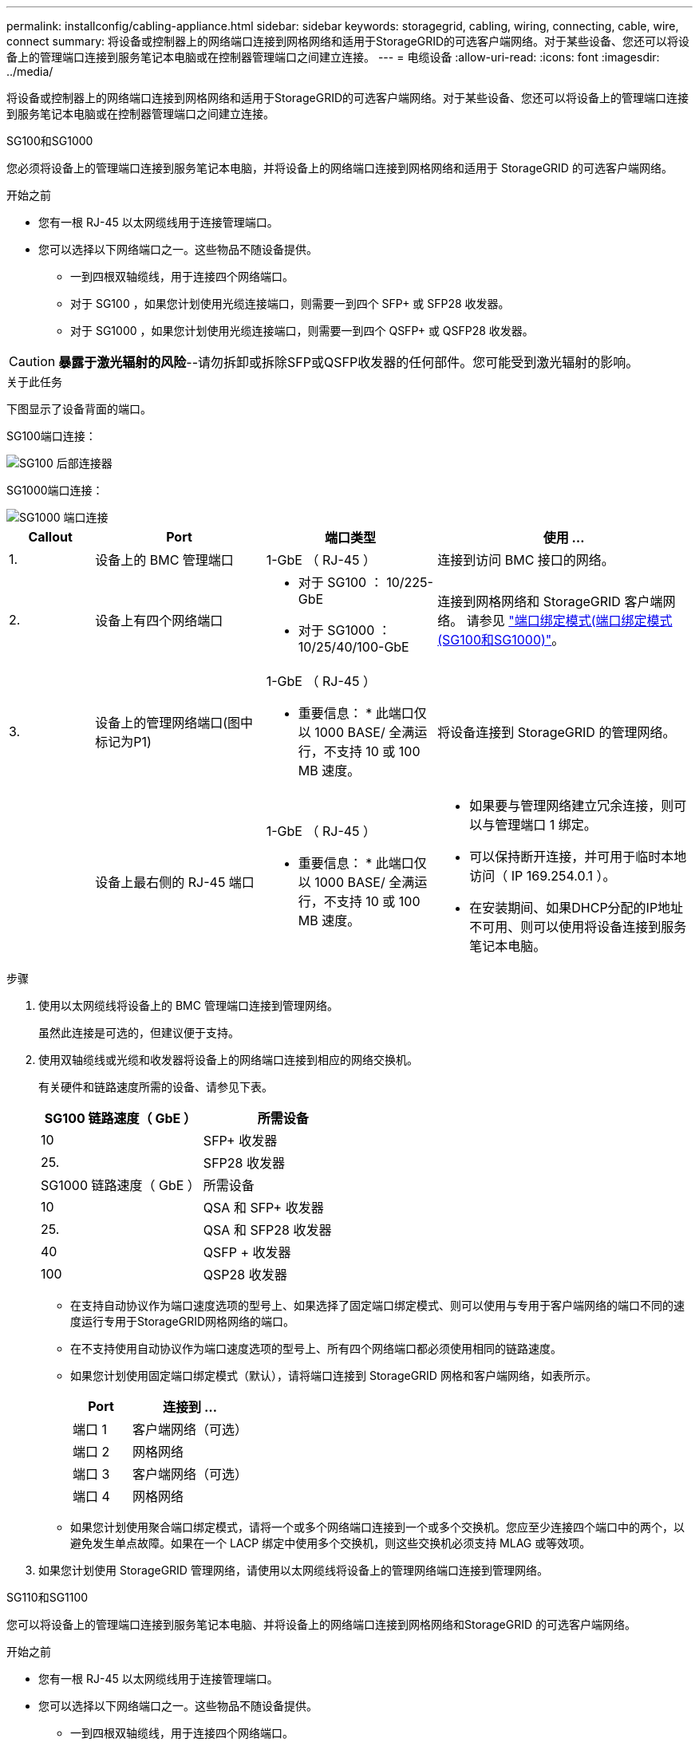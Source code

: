 ---
permalink: installconfig/cabling-appliance.html 
sidebar: sidebar 
keywords: storagegrid, cabling, wiring, connecting, cable, wire, connect 
summary: 将设备或控制器上的网络端口连接到网格网络和适用于StorageGRID的可选客户端网络。对于某些设备、您还可以将设备上的管理端口连接到服务笔记本电脑或在控制器管理端口之间建立连接。 
---
= 电缆设备
:allow-uri-read: 
:icons: font
:imagesdir: ../media/


[role="lead"]
将设备或控制器上的网络端口连接到网格网络和适用于StorageGRID的可选客户端网络。对于某些设备、您还可以将设备上的管理端口连接到服务笔记本电脑或在控制器管理端口之间建立连接。

[role="tabbed-block"]
====
.SG100和SG1000
--
您必须将设备上的管理端口连接到服务笔记本电脑，并将设备上的网络端口连接到网格网络和适用于 StorageGRID 的可选客户端网络。

.开始之前
* 您有一根 RJ-45 以太网缆线用于连接管理端口。
* 您可以选择以下网络端口之一。这些物品不随设备提供。
+
** 一到四根双轴缆线，用于连接四个网络端口。
** 对于 SG100 ，如果您计划使用光缆连接端口，则需要一到四个 SFP+ 或 SFP28 收发器。
** 对于 SG1000 ，如果您计划使用光缆连接端口，则需要一到四个 QSFP+ 或 QSFP28 收发器。





CAUTION: *暴露于激光辐射的风险*--请勿拆卸或拆除SFP或QSFP收发器的任何部件。您可能受到激光辐射的影响。

.关于此任务
下图显示了设备背面的端口。

SG100端口连接：

image::../media/sg100_connections.png[SG100 后部连接器]

SG1000端口连接：

image::../media/sg1000_connections.png[SG1000 端口连接]

[cols="1a,2a,2a,3a"]
|===
| Callout | Port | 端口类型 | 使用 ... 


 a| 
1.
 a| 
设备上的 BMC 管理端口
 a| 
1-GbE （ RJ-45 ）
 a| 
连接到访问 BMC 接口的网络。



 a| 
2.
 a| 
设备上有四个网络端口
 a| 
* 对于 SG100 ： 10/225-GbE
* 对于 SG1000 ： 10/25/40/100-GbE

 a| 
连接到网格网络和 StorageGRID 客户端网络。  请参见 link:../installconfig/gathering-installation-information-sg100-and-sg1000.html#port-bond-modes["端口绑定模式(端口绑定模式(SG100和SG1000)"]。



 a| 
3.
 a| 
设备上的管理网络端口(图中标记为P1)
 a| 
1-GbE （ RJ-45 ）

* 重要信息： * 此端口仅以 1000 BASE/ 全满运行，不支持 10 或 100 MB 速度。
 a| 
将设备连接到 StorageGRID 的管理网络。



 a| 
 a| 
设备上最右侧的 RJ-45 端口
 a| 
1-GbE （ RJ-45 ）

* 重要信息： * 此端口仅以 1000 BASE/ 全满运行，不支持 10 或 100 MB 速度。
 a| 
* 如果要与管理网络建立冗余连接，则可以与管理端口 1 绑定。
* 可以保持断开连接，并可用于临时本地访问（ IP 169.254.0.1 ）。
* 在安装期间、如果DHCP分配的IP地址不可用、则可以使用将设备连接到服务笔记本电脑。


|===
.步骤
. 使用以太网缆线将设备上的 BMC 管理端口连接到管理网络。
+
虽然此连接是可选的，但建议便于支持。

. 使用双轴缆线或光缆和收发器将设备上的网络端口连接到相应的网络交换机。
+
有关硬件和链路速度所需的设备、请参见下表。

+
[cols="2a,2a"]
|===
| SG100 链路速度（ GbE ） | 所需设备 


 a| 
10
 a| 
SFP+ 收发器



 a| 
25.
 a| 
SFP28 收发器



| SG1000 链路速度（ GbE ） | 所需设备 


 a| 
10
 a| 
QSA 和 SFP+ 收发器



 a| 
25.
 a| 
QSA 和 SFP28 收发器



 a| 
40
 a| 
QSFP + 收发器



 a| 
100
 a| 
QSP28 收发器

|===
+
** 在支持自动协议作为端口速度选项的型号上、如果选择了固定端口绑定模式、则可以使用与专用于客户端网络的端口不同的速度运行专用于StorageGRID网格网络的端口。
** 在不支持使用自动协议作为端口速度选项的型号上、所有四个网络端口都必须使用相同的链路速度。
** 如果您计划使用固定端口绑定模式（默认），请将端口连接到 StorageGRID 网格和客户端网络，如表所示。
+
[cols="1a,2a"]
|===
| Port | 连接到 ... 


 a| 
端口 1
 a| 
客户端网络（可选）



 a| 
端口 2
 a| 
网格网络



 a| 
端口 3
 a| 
客户端网络（可选）



 a| 
端口 4
 a| 
网格网络

|===
** 如果您计划使用聚合端口绑定模式，请将一个或多个网络端口连接到一个或多个交换机。您应至少连接四个端口中的两个，以避免发生单点故障。如果在一个 LACP 绑定中使用多个交换机，则这些交换机必须支持 MLAG 或等效项。


. 如果您计划使用 StorageGRID 管理网络，请使用以太网缆线将设备上的管理网络端口连接到管理网络。


--
.SG110和SG1100
--
您可以将设备上的管理端口连接到服务笔记本电脑、并将设备上的网络端口连接到网格网络和StorageGRID 的可选客户端网络。

.开始之前
* 您有一根 RJ-45 以太网缆线用于连接管理端口。
* 您可以选择以下网络端口之一。这些物品不随设备提供。
+
** 一到四根双轴缆线，用于连接四个网络端口。
** 对于SG110、如果您计划对端口使用光缆、则需要一到四个SFP+或SFP28收发器。
** 对于SG1100、如果您计划对端口使用光缆、则需要一到四个QSFP+或QSFP28收发器。





CAUTION: *暴露于激光辐射的风险*--请勿拆卸或拆除SFP或QSFP收发器的任何部件。您可能受到激光辐射的影响。

.关于此任务
下图显示了设备背面的端口。

SG110端口连接：

image::../media/sgf6112_connections.png[SG110背面连接器]

SG1100端口连接：

image::../media/sg1100_connections.png[SG1000 端口连接]

[cols="1a,2a,2a,3a"]
|===
| Callout | Port | 端口类型 | 使用 ... 


 a| 
1.
 a| 
设备上的 BMC 管理端口
 a| 
1-GbE （ RJ-45 ）
 a| 
连接到访问 BMC 接口的网络。



 a| 
2.
 a| 
设备上有四个网络端口
 a| 
* 对于SG110：10/C5-GbE
* 对于SG1100：10/C5/40/100-GbE

 a| 
连接到网格网络和 StorageGRID 客户端网络。请参见 link:gathering-installation-information-sg110-and-sg1100.html#port-bond-modes["端口绑定模式(SG110和SG1100)"]



 a| 
3.
 a| 
设备上的管理网络端口
 a| 
1-GbE （ RJ-45 ）

*重要信息：*此端口仅以1/10 GbE (RJ-45)运行，不支持100兆位速度。
 a| 
将设备连接到 StorageGRID 的管理网络。



 a| 
 a| 
设备上最右侧的 RJ-45 端口
 a| 
1-GbE （ RJ-45 ）

*重要信息：*此端口仅以1/10 GbE (RJ-45)运行，不支持100兆位速度。
 a| 
* 如果要与管理网络建立冗余连接，则可以与管理端口 1 绑定。
* 可以保持断开连接，并可用于临时本地访问（ IP 169.254.0.1 ）。
* 在安装期间、如果DHCP分配的IP地址不可用、则可以使用将设备连接到服务笔记本电脑。


|===
.步骤
. 使用以太网缆线将设备上的 BMC 管理端口连接到管理网络。
+
虽然此连接是可选的，但建议便于支持。

. 使用双轴缆线或光缆和收发器将设备上的网络端口连接到相应的网络交换机。
+
有关硬件和链路速度所需的设备、请参见下表。

+
[cols="2a,2a"]
|===
| SG110链路速度(GbE) | 所需设备 


 a| 
10
 a| 
SFP+ 收发器



 a| 
25.
 a| 
SFP28 收发器



| SG1100链路速度(GbE) | 所需设备 


 a| 
10
 a| 
QSA 和 SFP+ 收发器



 a| 
25.
 a| 
QSA 和 SFP28 收发器



 a| 
40
 a| 
QSFP + 收发器



 a| 
100
 a| 
QSP28 收发器

|===
+
** 在支持自动协议作为端口速度选项的型号上、如果选择了固定端口绑定模式、则可以使用与专用于客户端网络的端口不同的速度运行专用于StorageGRID网格网络的端口。
** 在不支持使用自动协议作为端口速度选项的型号上、所有四个网络端口都必须使用相同的链路速度。
** 如果您计划使用固定端口绑定模式（默认），请将端口连接到 StorageGRID 网格和客户端网络，如表所示。
+
[cols="1a,2a"]
|===
| Port | 连接到 ... 


 a| 
端口 1
 a| 
客户端网络（可选）



 a| 
端口 2
 a| 
网格网络



 a| 
端口 3
 a| 
客户端网络（可选）



 a| 
端口 4
 a| 
网格网络

|===
** 如果您计划使用聚合端口绑定模式，请将一个或多个网络端口连接到一个或多个交换机。您应至少连接四个端口中的两个，以避免发生单点故障。如果在一个 LACP 绑定中使用多个交换机，则这些交换机必须支持 MLAG 或等效项。


. 如果您计划使用 StorageGRID 管理网络，请使用以太网缆线将设备上的管理网络端口连接到管理网络。


--
.SG5700
--
将两个控制器相互连接、连接每个控制器上的管理端口、然后将E5700SG控制器上的10/C5-GbE端口连接到网格网络和适用于StorageGRID 的可选客户端网络。

.开始之前
* 您已解压缩设备附带的以下物品：
+
** 两根电源线。
** 两根光缆用于控制器上的 FC 互连端口。
** 八个 SFP+ 收发器，支持 10-GbE 或 16-Gbps FC 。如果您希望网络端口使用 10-GbE 链路速度，则可以将收发器与两个控制器上的两个互连端口以及 E5700SG 控制器上的四个 10/25GbE 网络端口结合使用。


* 您已获得以下设备未附带的物品：
+
** 一到四根光缆，用于您计划使用的 10/225-GbE 端口。
** 如果您计划使用 25 GbE 链路速度，则需要一到四个 SFP28 收发器。
** 用于连接管理端口的以太网缆线。





CAUTION: *暴露于激光辐射的风险*--请勿拆卸或拆除SFP收发器的任何部件。您可能受到激光辐射的影响。

.关于此任务
图中显示了SG5760和SG5760X中的两个控制器、其中顶部是E2800系列存储控制器、底部是E5700SG控制器。在SG5712和SG5712X中、从背面看、E2800系列存储控制器位于E5700SG控制器的左侧。

SG5760连接：

image::../media/sg5760_connections.gif[SG5760 设备上的连接]

SG5760X连接：

image::../media/sg5760X_connections.png[SG5760X设备上的连接]

[cols="1a,2a,2a,2a"]
|===
| Callout | Port | 端口类型 | 使用 ... 


 a| 
1.
 a| 
每个控制器上两个互连端口
 a| 
16 GB/s FC 光纤 SFP+
 a| 
将两个控制器彼此连接。



 a| 
2.
 a| 
E2800系列控制器上的管理端口1
 a| 
1-GbE （ RJ-45 ）
 a| 
连接到访问 SANtricity System Manager 的网络。您可以使用适用于 StorageGRID 的管理网络或独立的管理网络。



 a| 
2.
 a| 
E2800系列控制器上的管理端口2
 a| 
1-GbE （ RJ-45 ）
 a| 
为技术支持预留。



 a| 
3.
 a| 
E5700SG 控制器上的管理端口 1
 a| 
1-GbE （ RJ-45 ）
 a| 
将 E5700SG 控制器连接到 StorageGRID 管理网络。



 a| 
3.
 a| 
E5700SG 控制器上的管理端口 2
 a| 
1-GbE （ RJ-45 ）
 a| 
* 如果要与管理网络建立冗余连接，则可以与管理端口 1 绑定。
* 可以保持未连接状态，并可用于临时本地访问（ IP 169.254.0.1 ）。
* 在安装期间、如果DHCP分配的IP地址不可用、可使用将E5700SG控制器连接到服务笔记本电脑。




 a| 
4.
 a| 
E5700SG 控制器上的 10/225-GbE 端口 1-4
 a| 
10-GbE 或 25-GbE

* 注： * 设备附带的 SFP+ 收发器支持 10-GbE 链路速度。如果要对四个网络端口使用 25 GbE 链路速度，则必须提供 SFP28 收发器。
 a| 
连接到网格网络和 StorageGRID 客户端网络。请参见 link:gathering-installation-information-sg5700.html#port-bond-modes["端口绑定模式(E5700SG控制器)"]。

|===
.步骤
. 使用两根光缆和八个 SFP+ 收发器中的四根光缆将 E2800 控制器连接到 E5700SG 控制器。
+
[cols="1a,1a"]
|===
| 连接此端口 ... | 到此端口 ... 


 a| 
E2800 控制器上的互连端口 1
 a| 
E5700SG 控制器上的互连端口 1



 a| 
E2800 控制器上的互连端口 2
 a| 
E5700SG 控制器上的互连端口 2

|===
. 如果您计划使用 SANtricity System Manager ，请使用以太网缆线将 E2800 控制器上的管理端口 1 （ P1 ）（左侧的 RJ-45 端口）连接到 SANtricity System Manager 的管理网络。
+
不要使用E2800控制器上的管理端口2 (P2)(右侧的RJ-45端口)。此端口是为技术支持预留的。

. 如果您计划使用 StorageGRID 管理网络，请使用以太网缆线将 E5700SG 控制器上的管理端口 1 （左侧的 RJ-45 端口）连接到管理网络。
+
如果您计划对管理网络使用主动备份网络绑定模式，请使用以太网缆线将 E5700SG 控制器上的管理端口 2 （右侧的 RJ-45 端口）连接到管理网络。

. 使用光缆和 SFP+ 或 SFP28 收发器将 E5700SG 控制器上的 10/225-GbE 端口连接到相应的网络交换机。
+

NOTE: 如果您计划使用 10-GbE 链路速度，请安装 SFP+ 收发器。如果您计划使用 25 GbE 链路速度，请安装 SFP28 收发器。

+
** 在支持自动协议作为端口速度选项的型号上、如果选择了固定端口绑定模式、则可以使用与专用于客户端网络的端口不同的速度运行专用于StorageGRID网格网络的端口。
** 在不支持使用自动协议作为端口速度选项的型号上、所有四个网络端口都必须使用相同的链路速度。
** 如果您计划使用固定端口绑定模式（默认），请将端口连接到 StorageGRID 网格和客户端网络，如表所示。
+
[cols="1a,1a"]
|===
| Port | 连接到 ... 


 a| 
端口 1
 a| 
客户端网络（可选）



 a| 
端口 2
 a| 
网格网络



 a| 
端口 3
 a| 
客户端网络（可选）



 a| 
端口 4
 a| 
网格网络

|===
** 如果您计划使用聚合端口绑定模式，请将一个或多个网络端口连接到一个或多个交换机。您应至少连接四个端口中的两个，以避免发生单点故障。如果在一个 LACP 绑定中使用多个交换机，则这些交换机必须支持 MLAG 或等效项。




--
.SG6000
--
您可以将存储控制器连接到SG6000-CN控制器、将所有三个控制器上的管理端口连接起来、然后将SG6000-CN控制器上的网络端口连接到网格网络和适用于StorageGRID 的可选客户端网络。

.开始之前
* 设备附带有四根光缆，用于将两个存储控制器连接到 SG6000-CN 控制器。
* 您可以使用 RJ-45 以太网缆线（至少四根）连接管理端口。
* 您可以选择以下网络端口之一。这些物品不随设备提供。
+
** 一到四根双轴缆线，用于连接四个网络端口。
** 如果您计划使用光缆连接端口，则需要一到四个 SFP+ 或 SFP28 收发器。
+

CAUTION: *暴露于激光辐射的风险*--请勿拆卸或拆除SFP收发器的任何部件。您可能受到激光辐射的影响。





.关于此任务
下图显示了SG6060和SG6060X设备中的三个控制器、其中SG6000-CN计算控制器位于顶部、两个E2800存储控制器位于底部。SG6060使用E2800A控制器、SG6060X使用两个E2800B控制器版本之一。


NOTE: 除了互连端口的位置之外、两个版本的E2800控制器的规格和功能都相同。


CAUTION: 请勿在同一设备中使用E2800A和E2800B控制器。

SG6060连接：

image::../media/sg6000_e2800_connections.png[SG6060到E2800A连接]

SG6060X连接：

* 版本1
+
image::../media/sg6000x_e2800B_connections.png[SG6060到E2800B连接]

* 版本2
+

NOTE: 如果E2800B控制器中的FC收发器安装在上部FC连接端口(6)中、请将其移至右下角的FC连接端口(7)。

+
image::../media/sg6000x_e2800B2_connections.png[SG6060到E2800B连接]



下图显示了 SG6024 设备中的三个控制器，其中 SG6000-CN 计算控制器位于顶部，两个 EF570 存储控制器并排位于计算控制器下方。

GF6024连接：

image::../media/sg6000_ef570_connections.png[SG6000 到 SGF570 连接]

[cols="1a,2a,2a,3a"]
|===
| Callout | Port | 端口类型 | 使用 ... 


 a| 
1.
 a| 
SG6000-CN 控制器上的 BMC 管理端口
 a| 
1-GbE （ RJ-45 ）
 a| 
连接到访问 BMC 接口的网络。



 a| 
2.
 a| 
FC 连接端口：

* 4 个用于 SG6000-CN 控制器
* 每个存储控制器上 2 个

 a| 
16 Gb/ 秒 FC 光纤 SFP+
 a| 
将每个存储控制器连接到 SG6000-CN 控制器。



 a| 
3.
 a| 
SG6000-CN 控制器上的四个网络端口
 a| 
10/225-GbE
 a| 
连接到网格网络和 StorageGRID 客户端网络。请参见 link:../installconfig/gathering-installation-information-sg6000.html#port-bond-modes["端口绑定模式(SG6000-CN控制器)"]。



 a| 
4.
 a| 
SG6000-CN控制器上的管理网络端口(图中标记为P1)
 a| 
1-GbE （ RJ-45 ）

* 重要信息： * 此端口仅以 1000 BASE/ 全满运行，不支持 10 或 100 MB 速度。
 a| 
将 SG6000-CN 控制器连接到 StorageGRID 管理网络。



 a| 
 a| 
SG6000-CN 控制器上最右侧的 RJ-45 端口
 a| 
1-GbE （ RJ-45 ）

* 重要信息： * 此端口仅以 1000 BASE/ 全满运行，不支持 10 或 100 MB 速度。
 a| 
* 如果要与管理网络建立冗余连接，则可以与管理端口 1 绑定。
* 可以保持未连接状态，并可用于临时本地访问（ IP 169.254.0.1 ）。
* 在安装期间、如果DHCP分配的IP地址不可用、可使用将SG6000-CN控制器连接到服务笔记本电脑。




 a| 
5.
 a| 
每个存储控制器上的管理端口 1
 a| 
1-GbE （ RJ-45 ）
 a| 
连接到访问 SANtricity System Manager 的网络。



 a| 
 a| 
每个存储控制器上的管理端口 2
 a| 
1-GbE （ RJ-45 ）
 a| 
为技术支持预留。

|===
.步骤
. 使用以太网缆线将 SG6000-CN 控制器上的 BMC 管理端口连接到管理网络。
+
虽然此连接是可选的，但建议便于支持。

. 使用四根光缆和四个 SFP+ 收发器将每个存储控制器上的两个 FC 端口连接到 SG6000-CN 控制器上的 FC 端口。
. 使用双轴缆线或光缆以及 SFP+ 或 SFP28 收发器将 SG6000-CN 控制器上的网络端口连接到相应的网络交换机。
+

NOTE: 如果您计划使用 10-GbE 链路速度，请安装 SFP+ 收发器。如果您计划使用 25 GbE 链路速度，请安装 SFP28 收发器。

+
** 在支持自动协议作为端口速度选项的型号上、如果选择了固定端口绑定模式、则可以使用与专用于客户端网络的端口不同的速度运行专用于StorageGRID网格网络的端口。
** 在不支持使用自动协议作为端口速度选项的型号上、所有四个网络端口都必须使用相同的链路速度。
** 如果您计划使用固定端口绑定模式（默认），请将端口连接到 StorageGRID 网格和客户端网络，如表所示。
+
[cols="1a,2a"]
|===
| Port | 连接到 ... 


 a| 
端口 1
 a| 
客户端网络（可选）



 a| 
端口 2
 a| 
网格网络



 a| 
端口 3
 a| 
客户端网络（可选）



 a| 
端口 4
 a| 
网格网络

|===
+
*** 如果您计划使用聚合端口绑定模式，请将一个或多个网络端口连接到一个或多个交换机。您应至少连接四个端口中的两个，以避免发生单点故障。如果在一个 LACP 绑定中使用多个交换机，则这些交换机必须支持 MLAG 或等效项。




. 如果您计划使用 StorageGRID 管理网络，请使用以太网缆线将 SG6000-CN 控制器上的管理网络端口连接到管理网络。
. 如果您计划使用 SANtricity System Manager 的管理网络，请使用以太网缆线将每个存储控制器上的管理端口 1 （ P1 ）（左侧的 RJ-45 端口）连接到 SANtricity System Manager 的管理网络。
+
请勿使用存储控制器上的管理端口2 (P2)(右侧的RJ-45端口)。此端口是为技术支持预留的。



--
.SG6100
--
您可以将设备上的管理端口连接到服务笔记本电脑、并将设备上的网络端口连接到网格网络和StorageGRID 的可选客户端网络。

.开始之前
* 您有一根 RJ-45 以太网缆线用于连接管理端口。
* 您可以选择以下网络端口之一。这些物品不随设备提供。
+
** 一到四根双轴缆线，用于连接四个网络端口。
** 如果您计划使用光缆连接端口，则需要一到四个 SFP+ 或 SFP28 收发器。





CAUTION: *暴露于激光辐射的风险*--请勿拆卸或拆除SFP收发器的任何部件。您可能受到激光辐射的影响。

.关于此任务
下图显示了SGF6112背面的端口。

image::../media/sgf6112_connections.png[SGF6112后部接头]

[cols="1a,2a,2a,3a"]
|===
| Callout | Port | 端口类型 | 使用 ... 


 a| 
1.
 a| 
设备上的 BMC 管理端口
 a| 
1-GbE （ RJ-45 ）
 a| 
连接到访问 BMC 接口的网络。



 a| 
2.
 a| 
设备上的四个10/C5-GbE网络端口
 a| 
 a| 
连接到网格网络和 StorageGRID 客户端网络。请参见 link:gathering-installation-information-sg6100.html#port-bond-modes["端口绑定模式(SGF6112)"]



 a| 
3.
 a| 
设备上的管理网络端口(图中标记为P1)
 a| 
1-GbE （ RJ-45 ）

*重要信息：*此端口仅以1/10 GbE (RJ-45)运行，不支持100兆位速度。
 a| 
将设备连接到 StorageGRID 的管理网络。



 a| 
 a| 
设备上最右侧的 RJ-45 端口
 a| 
1-GbE （ RJ-45 ）

*重要信息：*此端口仅以1/10 GbE (RJ-45)运行，不支持100兆位速度。
 a| 
* 如果要与管理网络建立冗余连接，则可以与管理端口 1 绑定。
* 可以保持断开连接，并可用于临时本地访问（ IP 169.254.0.1 ）。
* 在安装期间、如果DHCP分配的IP地址不可用、则可以使用将设备连接到服务笔记本电脑。


|===
.步骤
. 使用以太网缆线将设备上的 BMC 管理端口连接到管理网络。
+
虽然此连接是可选的，但建议便于支持。

. 使用双轴缆线或光缆和收发器将设备上的网络端口连接到相应的网络交换机。
+
[cols="2a,2a"]
|===
| SGF6112链路速度(GbE) | 所需设备 


 a| 
10
 a| 
SFP+ 收发器



 a| 
25.
 a| 
SFP28 收发器

|===
+
** 在支持自动协议作为端口速度选项的型号上、如果选择了固定端口绑定模式、则可以使用与专用于客户端网络的端口不同的速度运行专用于StorageGRID网格网络的端口。
** 在不支持使用自动协议作为端口速度选项的型号上、所有四个网络端口都必须使用相同的链路速度。
** 如果您计划使用固定端口绑定模式（默认），请将端口连接到 StorageGRID 网格和客户端网络，如表所示。
+
[cols="1a,2a"]
|===
| Port | 连接到 ... 


 a| 
端口 1
 a| 
客户端网络（可选）



 a| 
端口 2
 a| 
网格网络



 a| 
端口 3
 a| 
客户端网络（可选）



 a| 
端口 4
 a| 
网格网络

|===
** 如果您计划使用聚合端口绑定模式，请将一个或多个网络端口连接到一个或多个交换机。您应至少连接四个端口中的两个，以避免发生单点故障。如果在一个 LACP 绑定中使用多个交换机，则这些交换机必须支持 MLAG 或等效项。


. 如果您计划使用 StorageGRID 管理网络，请使用以太网缆线将设备上的管理网络端口连接到管理网络。


--
====